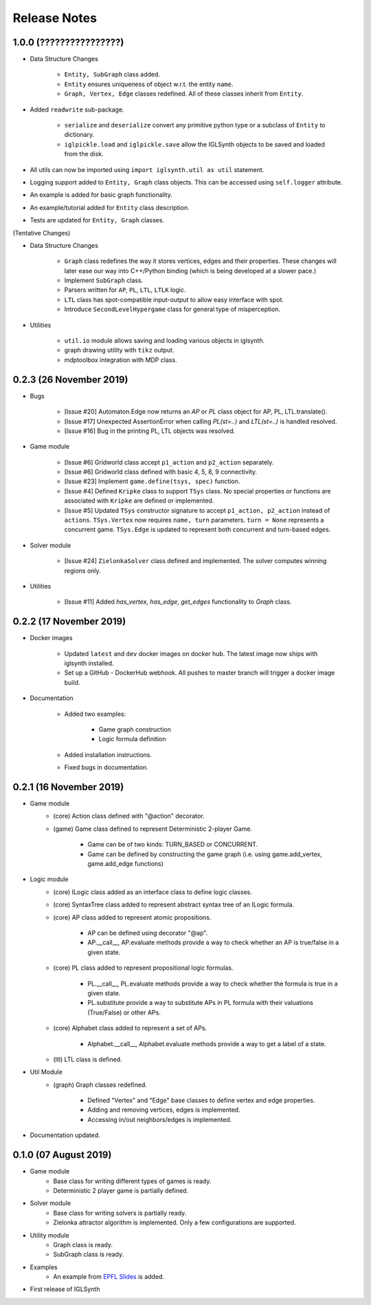 Release Notes
=============


1.0.0 (????????????????)
------------------------

* Data Structure Changes

    * ``Entity, SubGraph`` class added.
    * ``Entity`` ensures uniqueness of object w.r.t. the entity ``name``.
    * ``Graph, Vertex, Edge`` classes redefined. All of these classes inherit from ``Entity``.

* Added ``readwrite`` sub-package.

    * ``serialize`` and ``deserialize`` convert any primitive python type or a subclass of ``Entity`` to dictionary.
    * ``iglpickle.load`` and ``iglpickle.save`` allow the IGLSynth objects to be saved and loaded from the disk.

* All utils can now be imported using ``import iglsynth.util as util`` statement.
* Logging support added to ``Entity, Graph`` class objects. This can be accessed using ``self.logger`` attribute.
* An example is added for basic graph functionality.
* An example/tutorial added for ``Entity`` class description.
* Tests are updated for ``Entity, Graph`` classes.


(Tentative Changes)

* Data Structure Changes

    * ``Graph`` class redefines the way it stores vertices, edges and their properties.
      These changes will later ease our way into C++/Python binding (which is being developed at a slower pace.)
    * Implement ``SubGraph`` class.
    * Parsers written for ``AP``, ``PL``, ``LTL``, ``LTLK`` logic.
    * ``LTL`` class has spot-compatible input-output to allow easy interface with spot.
    * Introduce ``SecondLevelHypergame`` class for general type of misperception.


* Utilities

    * ``util.io`` module allows saving and loading various objects in iglsynth.
    * graph drawing utility with ``tikz`` output.
    * mdptoolbox integration with MDP class.


0.2.3 (26 November 2019)
------------------------

* Bugs


    * [Issue #20] Automaton.Edge now returns an `AP` or `PL` class object for AP, PL, LTL.translate().
    * [Issue #17] Unexpected AssertionError when calling `PL(st=..)` and `LTL(st=..)` is handled resolved.
    * [Issue #16] Bug in the printing PL, LTL objects was resolved.


* Game module

    * [Issue #6] Gridworld class accept ``p1_action`` and ``p2_action`` separately.
    * [Issue #6] Gridworld class defined with basic 4, 5, 8, 9 connectivity.
    * [Issue #23] Implement ``game.define(tsys, spec)`` function.
    * [Issue #4] Defined ``Kripke`` class to support ``TSys`` class. No special properties or functions are
      associated with ``Kripke`` are defined or implemented.
    * [Issue #5] Updated ``TSys`` constructor signature to accept ``p1_action, p2_action`` instead of ``actions``.
      ``TSys.Vertex`` now requires ``name, turn`` parameters. ``turn = None`` represents a concurrent game.
      ``TSys.Edge`` is updated to represent both concurrent and turn-based edges.


* Solver module

    * [Issue #24] ``ZielonkaSolver`` class defined and implemented. The solver computes winning regions only.


* Utilities

    * [Issue #11] Added `has_vertex`, `has_edge`, `get_edges` functionality to `Graph` class.
    

0.2.2 (17 November 2019)
------------------------

* Docker images

    * Updated ``latest`` and ``dev`` docker images on docker hub. The latest image now ships with iglsynth installed.
    * Set up a GitHub - DockerHub webhook. All pushes to master branch will trigger a docker image build.

* Documentation

    * Added two examples:

        - Game graph construction
        - Logic formula definition

    * Added installation instructions.
    * Fixed bugs in documentation.



0.2.1 (16 November 2019)
------------------------

* Game module
    * (core) Action class defined with "@action" decorator.
    * (game) Game class defined to represent Deterministic 2-player Game.

        * Game can be of two kinds: TURN_BASED or CONCURRENT.
        * Game can be defined by constructing the game graph (i.e. using game.add_vertex, game.add_edge functions)

* Logic module
    * (core) ILogic class added as an interface class to define logic classes.
    * (core) SyntaxTree class added to represent abstract syntax tree of an ILogic formula.
    * (core) AP class added to represent atomic propositions.

        * AP can be defined using decorator "@ap".
        * AP.__call__, AP.evaluate methods provide a way to check whether an AP is true/false in a given state.

    * (core) PL class added to represent propositional logic formulas.

        * PL.__call__, PL.evaluate methods provide a way to check whether the formula is true in a given state.
        * PL.substitute provide a way to substitute APs in PL formula with their valuations (True/False) or other APs.

    * (core) Alphabet class added to represent a set of APs.

        * Alphabet.__call__, Alphabet.evaluate methods provide a way to get a label of a state.

    * (ltl) LTL class is defined.

* Util Module
    *  (graph) Graph classes redefined.

        * Defined "Vertex" and "Edge" base classes to define vertex and edge properties.
        * Adding and removing vertices, edges is implemented.
        * Accessing in/out neighbors/edges is implemented.

* Documentation updated.


0.1.0 (07 August 2019)
----------------------

* Game module
    * Base class for writing different types of games is ready.
    * Deterministic 2 player game is partially defined.

* Solver module
    * Base class for writing solvers is partially ready.
    * Zielonka attractor algorithm is implemented. Only a few configurations are supported.

* Utility module
    * Graph class is ready.
    * SubGraph class is ready.

* Examples
    * An example from `EPFL Slides <http://richmodels.epfl.ch/_media/w2_wed_3.pdf>`_ is added.

* First release of IGLSynth
